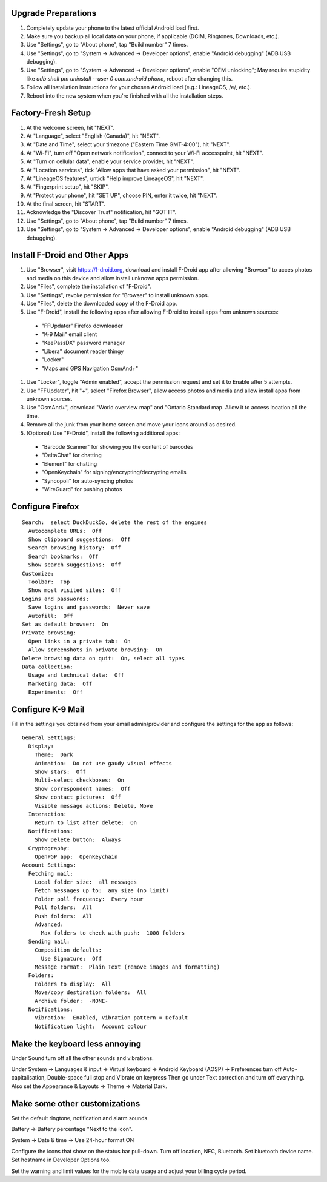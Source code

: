 Upgrade Preparations
--------------------

#. Completely update your phone to the latest official Android load first.
#. Make sure you backup all local data on your phone, if applicable (DCIM, Ringtones, Downloads, etc.).
#. Use "Settings", go to "About phone", tap "Build number" 7 times.
#. Use "Settings", go to "System -> Advanced -> Developer options", enable "Android debugging" (ADB USB debugging).
#. Use "Settings", go to "System -> Advanced -> Developer options", enable "OEM unlocking";  May require stupidity like `adb shell pm uninstall --user 0 com.android.phone`, reboot after changing this.
#. Follow all installation instructions for your chosen Android load (e.g.:  LineageOS, /e/, etc.).
#. Reboot into the new system when you're finished with all the installation steps.


Factory-Fresh Setup
-------------------

#. At the welcome screen, hit "NEXT".
#. At "Language", select "English (Canada)", hit "NEXT".
#. At "Date and Time", select your timezone ("Eastern Time GMT-4:00"), hit "NEXT".
#. At "Wi-Fi", turn off "Open network notification", connect to your Wi-Fi accesspoint, hit "NEXT".
#. At "Turn on cellular data", enable your service provider, hit "NEXT".
#. At "Location services", tick "Allow apps that have asked your permission", hit "NEXT".
#. At "LineageOS features", untick "Help improve LineageOS", hit "NEXT".
#. At "Fingerprint setup", hit "SKIP".
#. At "Protect your phone", hit "SET UP", choose PIN, enter it twice, hit "NEXT".
#. At the final screen, hit "START".
#. Acknowledge the "Discover Trust" notification, hit "GOT IT".
#. Use "Settings", go to "About phone", tap "Build number" 7 times.
#. Use "Settings", go to "System -> Advanced -> Developer options", enable "Android debugging" (ADB USB debugging).


Install F-Droid and Other Apps
------------------------------

#. Use "Browser", visit https://f-droid.org, download and install F-Droid app after allowing "Browser" to acces photos and media on this device and allow install unknown apps permission.
#. Use "Files", complete the installation of "F-Droid".
#. Use "Settings", revoke permission for "Browser" to install unknown apps.
#. Use "Files", delete the downloaded copy of the F-Droid app.
#. Use "F-Droid", install the following apps after allowing F-Droid to install apps from unknown sources:
  * "FFUpdater" Firefox downloader
  * "K-9 Mail" email client
  * "KeePassDX" password manager
  * "Libera" document reader thingy
  * "Locker"
  * "Maps and GPS Navigation OsmAnd+"
#. Use "Locker", toggle "Admin enabled", accept the permission request and set it to Enable after 5 attempts.
#. Use "FFUpdater", hit "+", select "Firefox Browser", allow access photos and media and allow install apps from unknown sources.
#. Use "OsmAnd+", download "World overview map" and "Ontario Standard map.  Allow it to access location all the time.
#. Remove all the junk from your home screen and move your icons around as desired.
#. (Optional) Use "F-Droid", install the following additional apps:
  * "Barcode Scanner" for showing you the content of barcodes
  * "DeltaChat" for chatting
  * "Element" for chatting
  * "OpenKeychain" for signing/encrypting/decrypting emails
  * "Syncopoli" for auto-syncing photos
  * "WireGuard" for pushing photos


Configure Firefox
-----------------

::

    Search:  select DuckDuckGo, delete the rest of the engines
      Autocomplete URLs:  Off
      Show clipboard suggestions:  Off
      Search browsing history:  Off
      Search bookmarks:  Off
      Show search suggestions:  Off
    Customize:
      Toolbar:  Top
      Show most visited sites:  Off
    Logins and passwords:
      Save logins and passwords:  Never save
      Autofill:  Off
    Set as default browser:  On
    Private browsing:
      Open links in a private tab:  On
      Allow screenshots in private browsing:  On
    Delete browsing data on quit:  On, select all types
    Data collection:
      Usage and technical data:  Off
      Marketing data:  Off
      Experiments:  Off


Configure K-9 Mail
------------------

Fill in the settings you obtained from your email admin/provider and configure
the settings for the app as follows:

::

    General Settings:
      Display:
        Theme:  Dark
        Animation:  Do not use gaudy visual effects
        Show stars:  Off
        Multi-select checkboxes:  On
        Show correspondent names:  Off
        Show contact pictures:  Off
        Visible message actions: Delete, Move
      Interaction:
        Return to list after delete:  On
      Notifications:
        Show Delete button:  Always
      Cryptography:
        OpenPGP app:  OpenKeychain
    Account Settings:
      Fetching mail:
        Local folder size:  all messages
        Fetch messages up to:  any size (no limit)
        Folder poll frequency:  Every hour
        Poll folders:  All
        Push folders:  All
        Advanced:
          Max folders to check with push:  1000 folders
      Sending mail:
        Composition defaults:
          Use Signature:  Off
        Message Format:  Plain Text (remove images and formatting)
      Folders:
        Folders to display:  All
        Move/copy destination folders:  All
        Archive folder:  -NONE-
      Notifications:
        Vibration:  Enabled, Vibration pattern = Default
        Notification light:  Account colour


Make the keyboard less annoying
-------------------------------

Under Sound turn off all the other sounds and vibrations.

Under System -> Languages & input -> Virtual keyboard -> Android Keyboard
(AOSP) -> Preferences turn off Auto-capitalisation, Double-space full stop and
Vibrate on keypress Then go under Text correction and turn off everything.
Also set the Appearance & Layouts -> Theme -> Material Dark.


Make some other customizations
------------------------------

Set the default ringtone, notification and alarm sounds.

Battery -> Battery percentage "Next to the icon".

System -> Date & time -> Use 24-hour format ON

Configure the icons that show on the status bar pull-down.  Turn off location,
NFC, Bluetooth.  Set bluetooth device name.  Set hostname in Developer Options
too.

Set the warning and limit values for the mobile data usage and adjust your
billing cycle period.
